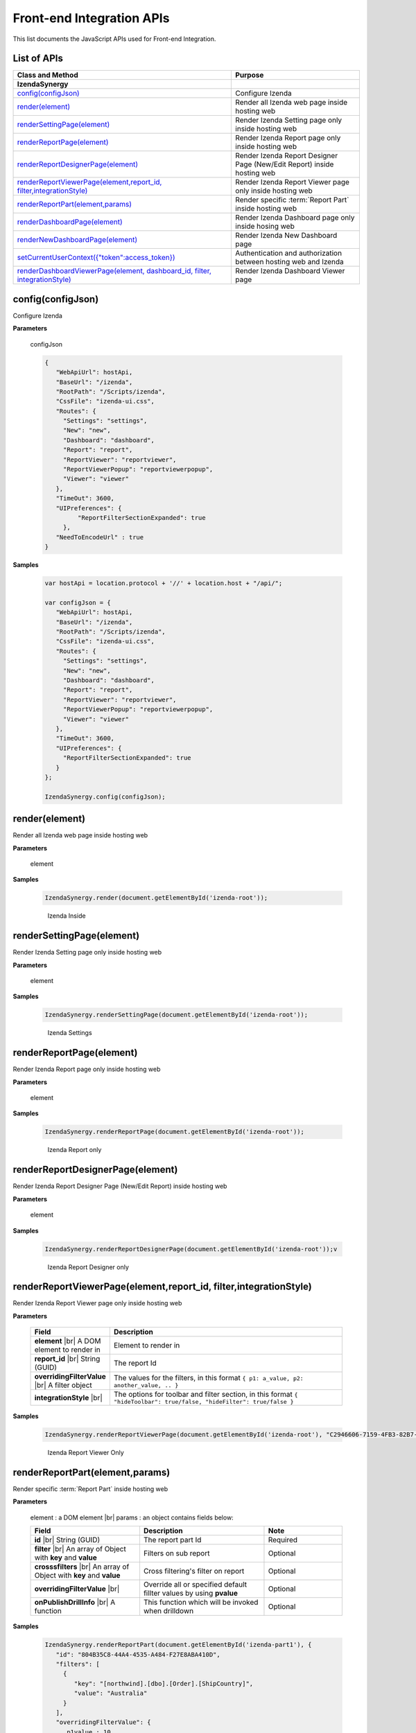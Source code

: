 ==========================
Front-end Integration APIs
==========================

This list documents the JavaScript APIs used for Front-end Integration.

List of APIs
------------

.. list-table::
   :widths: 63 37
   :header-rows: 1

   * - Class and Method
     - Purpose
   * - **IzendaSynergy**
     -
   * - .. container:: lpad2
   
          `config(configJson)`_
     - Configure Izenda
   * - .. container:: lpad2
   
          `render(element)`_
     - Render all Izenda web page inside hosting web
   * - .. container:: lpad2
   
          `renderSettingPage(element)`_
     - Render Izenda Setting page only inside hosting web
   * - .. container:: lpad2
   
          `renderReportPage(element)`_
     - Render Izenda Report page only inside hosting web
   * - .. container:: lpad2
   
          `renderReportDesignerPage(element)`_
     - Render Izenda Report Designer Page (New/Edit Report) inside hosting web
   * - .. container:: lpad2
   
          `renderReportViewerPage(element,report_id, filter,integrationStyle)`_
     - Render Izenda Report Viewer page only inside hosting web
   * - .. container:: lpad2
   
          `renderReportPart(element,params)`_
     - Render specific :term:`Report Part` inside hosting web
   * - .. container:: lpad2
   
          `renderDashboardPage(element)`_
     - Render Izenda Dashboard page only inside hosing web
   * - .. container:: lpad2
   
          `renderNewDashboardPage(element)`_
     - Render Izenda New Dashboard page
   * - .. container:: lpad2
   
          `setCurrentUserContext({"token":access_token})`_
     - Authentication and authorization between hosting web and Izenda
   * - .. container:: lpad2
   
          `renderDashboardViewerPage(element, dashboard_id, filter, integrationStyle)`_
     - Render Izenda Dashboard Viewer page



config(configJson)
----------------------------------------------------------------------------------------------

Configure Izenda


**Parameters**

    configJson

    .. code-block:: javascript

       {
          "WebApiUrl": hostApi,
          "BaseUrl": "/izenda",
          "RootPath": "/Scripts/izenda",
          "CssFile": "izenda-ui.css",
          "Routes": {
            "Settings": "settings",
            "New": "new",
            "Dashboard": "dashboard",
            "Report": "report",
            "ReportViewer": "reportviewer",
            "ReportViewerPopup": "reportviewerpopup",
            "Viewer": "viewer"
          },
          "TimeOut": 3600,
          "UIPreferences": { 
                "ReportFilterSectionExpanded": true 
            },
          "NeedToEncodeUrl" : true
       }

.. versionadded:: 2.0

   |br| The optional ``NeedToEncodeUrl`` parameter (defaults to ``true`` if not specified). |br|
   Set it to ``false`` if host framework expects unencoded urls (such as Angular 2).

**Samples**

    .. code-block:: javascript

       var hostApi = location.protocol + '//' + location.host + "/api/";
       
       var configJson = {
          "WebApiUrl": hostApi,
          "BaseUrl": "/izenda",
          "RootPath": "/Scripts/izenda",
          "CssFile": "izenda-ui.css",
          "Routes": {
            "Settings": "settings",
            "New": "new",
            "Dashboard": "dashboard",
            "Report": "report",
            "ReportViewer": "reportviewer",
            "ReportViewerPopup": "reportviewerpopup",
            "Viewer": "viewer"
          },
          "TimeOut": 3600,
          "UIPreferences": { 
            "ReportFilterSectionExpanded": true 
          }
       };
       
       IzendaSynergy.config(configJson);



render(element)
----------------------------------------------------------------------------------------------

Render all Izenda web page inside hosting web


**Parameters**

    element

**Samples**

    .. code-block:: javascript

       IzendaSynergy.render(document.getElementById('izenda-root'));

    .. figure:: /_static/images/All_Izenda_Inside.png

       Izenda Inside

renderSettingPage(element)
----------------------------------------------------------------------------------------------

Render Izenda Setting page only inside hosting web


**Parameters**

    element

**Samples**

    .. code-block:: javascript

       IzendaSynergy.renderSettingPage(document.getElementById('izenda-root'));

    .. figure:: /_static/images/Izenda_Settings.png

       Izenda Settings

renderReportPage(element)
----------------------------------------------------------------------------------------------

Render Izenda Report page only inside hosting web


**Parameters**

    element

**Samples**

    .. code-block:: javascript

       IzendaSynergy.renderReportPage(document.getElementById('izenda-root'));

    .. figure:: /_static/images/Izenda_Report_only.png

       Izenda Report only

renderReportDesignerPage(element)
----------------------------------------------------------------------------------------------

Render Izenda Report Designer Page (New/Edit Report) inside hosting web


**Parameters**

    element

**Samples**

    .. code-block:: javascript

       IzendaSynergy.renderReportDesignerPage(document.getElementById('izenda-root'));v

    .. figure:: /_static/images/Izenda_Report_Designer_only.png

       Izenda Report Designer only

renderReportViewerPage(element,report_id, filter,integrationStyle)
----------------------------------------------------------------------------------------------

Render Izenda Report Viewer page only inside hosting web


**Parameters**

        .. list-table::
           :class: apitable
           :widths: 25 75
           :header-rows: 1


           * - Field
             - Description
           * - **element** |br|
               A DOM element to render in
             - Element to render in
           * - **report_id** |br|
               String (GUID)
             - The report Id
           * - **overridingFilterValue** |br|
               A filter object
             - The values for the filters, in this format ``{ p1: a_value, p2: another_value, .. }``
           * - **integrationStyle** |br|
                
             - The options for toolbar and filter section, in this format ``{ "hideToolbar": true/false, "hideFilter": true/false }``

**Samples**

    .. code-block:: javascript

       IzendaSynergy.renderReportViewerPage(document.getElementById('izenda-root'), "C2946606-7159-4FB3-82B7-E7D4ED3162A0",null,{ "hideFilter" : true});

    .. figure:: /_static/images/Izenda_Report_Viewer.png

       Izenda Report Viewer Only

renderReportPart(element,params)
----------------------------------------------------------------------------------------------

Render specific :term:`Report Part` inside hosting web


**Parameters**

        element : a DOM element |br|
        params : an object contains fields below:

        .. list-table::
           :class: apitable
           :widths: 35 40 25
           :header-rows: 1

           * - Field
             - Description
             - Note
           * - **id** |br|
               String (GUID)
             - The report part Id
             - Required
           * - **filter** |br|
               An array of Object with **key** and **value** 
             - Filters on sub report
             - Optional
           * - **crosssfilters** |br|
               An array of Object with **key** and **value** 
             - Cross filtering's filter on report
             - Optional
           * - **overridingFilterValue** |br|
                
             - Override all or specified default fillter values by using **pvalue**
             - Optional
           * - **onPublishDrillInfo** |br|
               A function
             - This function which will be invoked when drilldown
             - Optional

**Samples**

    .. code-block:: javascript

       IzendaSynergy.renderReportPart(document.getElementById('izenda-part1'), {
          "id": "804B35C8-44A4-4535-A484-F27E8ABA410D",
          "filters": [
            {
               "key": "[northwind].[dbo].[Order].[ShipCountry]",
               "value": "Australia"
            }
          ],
          "overridingFilterValue": {
             p1value : 10,
           },
          "crosssfilters": [
            {
               key: "[northwind].[dbo].[Order].[ProductID]",
               value: 23
            }
          ],
          onPublishDrillInfo: function (drillInfo) {
                console.log("drillInfo", drillInfo);
            }
       });

    .. figure:: /_static/images/Render_Specific_report_part.png

       Izenda Specific Report Part

renderDashboardPage(element)
----------------------------------------------------------------------------------------------

Render Izenda Dashboard page only inside hosing web


**Parameters**

    element

**Samples**

    .. code-block:: javascript

       IzendaSynergy.renderDashboardPage(document.getElementById('izenda-root'));

    .. figure:: /_static/images/Izenda_Dashboard.png

       Izenda Dashboard Only

renderNewDashboardPage(element)
----------------------------------------------------------------------------------------------

Render Izenda New Dashboard page


**Parameters**

    element

**Samples**

    .. code-block:: javascript

       IzendaSynergy.renderNewDashboardPage(document.getElementById('izenda-root'));

    .. figure:: /_static/images/Izenda_New_Dashboard.png

       Izenda Dashboard Designer Only

setCurrentUserContext({"token":access_token})
----------------------------------------------------------------------------------------------

Authentication and authorization between hosting web and Izenda


**Parameters**

    element |br|
    access_token

**Samples**

    .. code-block:: javascript

       var currentUserContext = {
          token: data.token
       };
       
       IzendaSynergy.setCurrentUserContext(currentUserContext);

renderDashboardViewerPage(element, dashboard_id, filter, integrationStyle)
----------------------------------------------------------------------------------------------

Render Izenda Dashboard Viewer page


**Parameters**

   .. list-table::
      :widths: 20 80

      * - **element**
        - The element to render in
      * - **dashboard_id**
        - The id of the dashboard
      * - **filter**
        - The values for the filters, in this format ``{ p1: a_value, p2: another_value, .. }``
      * - **integrationStyle**
        - The options for toolbar and common filter section, in this format ``{ hideDashboardToolbar: true/false, hideCommonFilter: true/false }``

**Samples**

   .. code-block:: javascript

      IzendaSynergy.renderDashboardViewerPage(
         document.getElementById('izenda-root'),
         '9371375f-2fe7-43f1-b83a-e69340f6136d',
         {
            p1: "10366",
            p2: "Barcelona"
         }, {
            hideDashboardToolbar: true,
            hideCommonFilter: false
         });



**Tags**

Embed, Embedding, Fully Embedable. 
